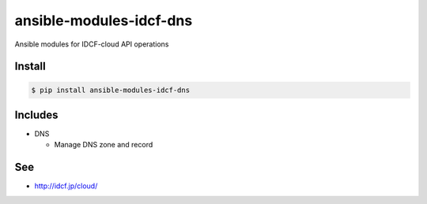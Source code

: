 ansible-modules-idcf-dns
========================

Ansible modules for IDCF-cloud API operations


Install
-------

.. code-block::

   $ pip install ansible-modules-idcf-dns


Includes
--------

* DNS

  * Manage DNS zone and record


See
---


- http://idcf.jp/cloud/
